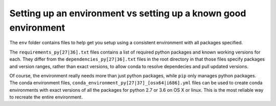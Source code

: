 Setting up an environment vs setting up a known good environment
~~~~~~~~~~~~~~~~~~~~~~~~~~~~~~~~~~~~~~~~~~~~~~~~~~~~~~~~~~~~~~~~

The ``env`` folder contains files to help get you setup using a consistent
environment with all packages specified.

The ``requirements_py[27|36].txt`` files contains a list of required python
packages and known working versions for each. They differ from the
``dependencies_py[27|36].txt`` files in the root directory in that those files
specify packages and version ranges, rather than exact versions, to allow conda
to resolve dependecies and pull updated versions.

Of course, the environment really needs more than just python packages, while
``pip`` only manages python packages. The conda environment files,
``conda_environment_py[27|37]_[osx64|i686].yml`` files can be used to create
conda environments with exact versions of all the packages for python 2.7 or
3.6 on OS X or linux. This is the most reliable way to recreate the entire
environment.
